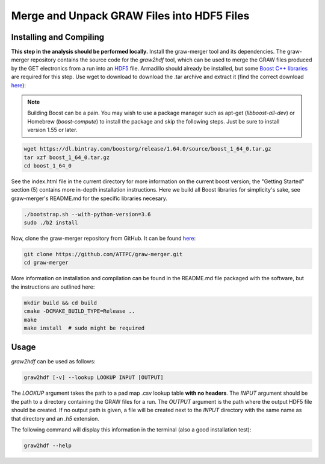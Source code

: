 Merge and Unpack GRAW Files into HDF5 Files
===========================================

Installing and Compiling
------------------------

**This step in the analysis should be performed locally.** Install the graw-merger tool and its dependencies. The graw-merger repository contains the source code for the `graw2hdf` tool, which can be used to merge the GRAW files produced by the GET electronics from a run into an `HDF5 <https://www.hdfgroup.org/HDF5/>`__ file. Armadillo should already be installed, but some `Boost C++ libraries <http://www.boost.org/>`__ are required for this step. Use wget to download to download the .tar archive and extract it (find the correct download `here <http://www.boost.org/users/download/>`__):

.. note::
   
   Building Boost can be a pain. You may wish to use a package manager such as apt-get (*libboost-all-dev*) or Homebrew (*boost-compute*) to install the  package and skip the following steps. Just be sure to install version 1.55 or later.

.. code-block:: shell

   wget https://dl.bintray.com/boostorg/release/1.64.0/source/boost_1_64_0.tar.gz
   tar xzf boost_1_64_0.tar.gz
   cd boost_1_64_0

See the index.html file in the current directory for more information on the current boost version; the "Getting Started" section (5) contains more in-depth installation instructions. Here we build all Boost libraries for simplicity's sake, see graw-merger's README.md for the specific libraries necesary.

.. code-block:: shell 

   ./bootstrap.sh --with-python-version=3.6
   sudo ./b2 install


Now, clone the graw-merger repository from GitHub. It can be found `here <https://github.com/ATTPC/graw-merger>`__:

.. code-block:: shell

   git clone https://github.com/ATTPC/graw-merger.git
   cd graw-merger

More information on installation and compilation can be found in the README.md file packaged with the software, but the instructions are outlined here:

.. code-block:: shell

   mkdir build && cd build
   cmake -DCMAKE_BUILD_TYPE=Release ..
   make
   make install  # sudo might be required

Usage
-----

`graw2hdf` can be used as follows:

.. code-block:: shell

   graw2hdf [-v] --lookup LOOKUP INPUT [OUTPUT]

The `LOOKUP` argument takes the path to a pad map .csv lookup table **with no headers**. The `INPUT` argument should be the path to a directory containing the GRAW files for a run. The `OUTPUT` argument is the path where the output HDF5 file should be created. If no output path is given, a file will be created next to the `INPUT` directory with the same name as that directory and an `.h5` extension.

The following command will display this information in the terminal (also a good installation test):

.. code-block:: shell

   graw2hdf --help

